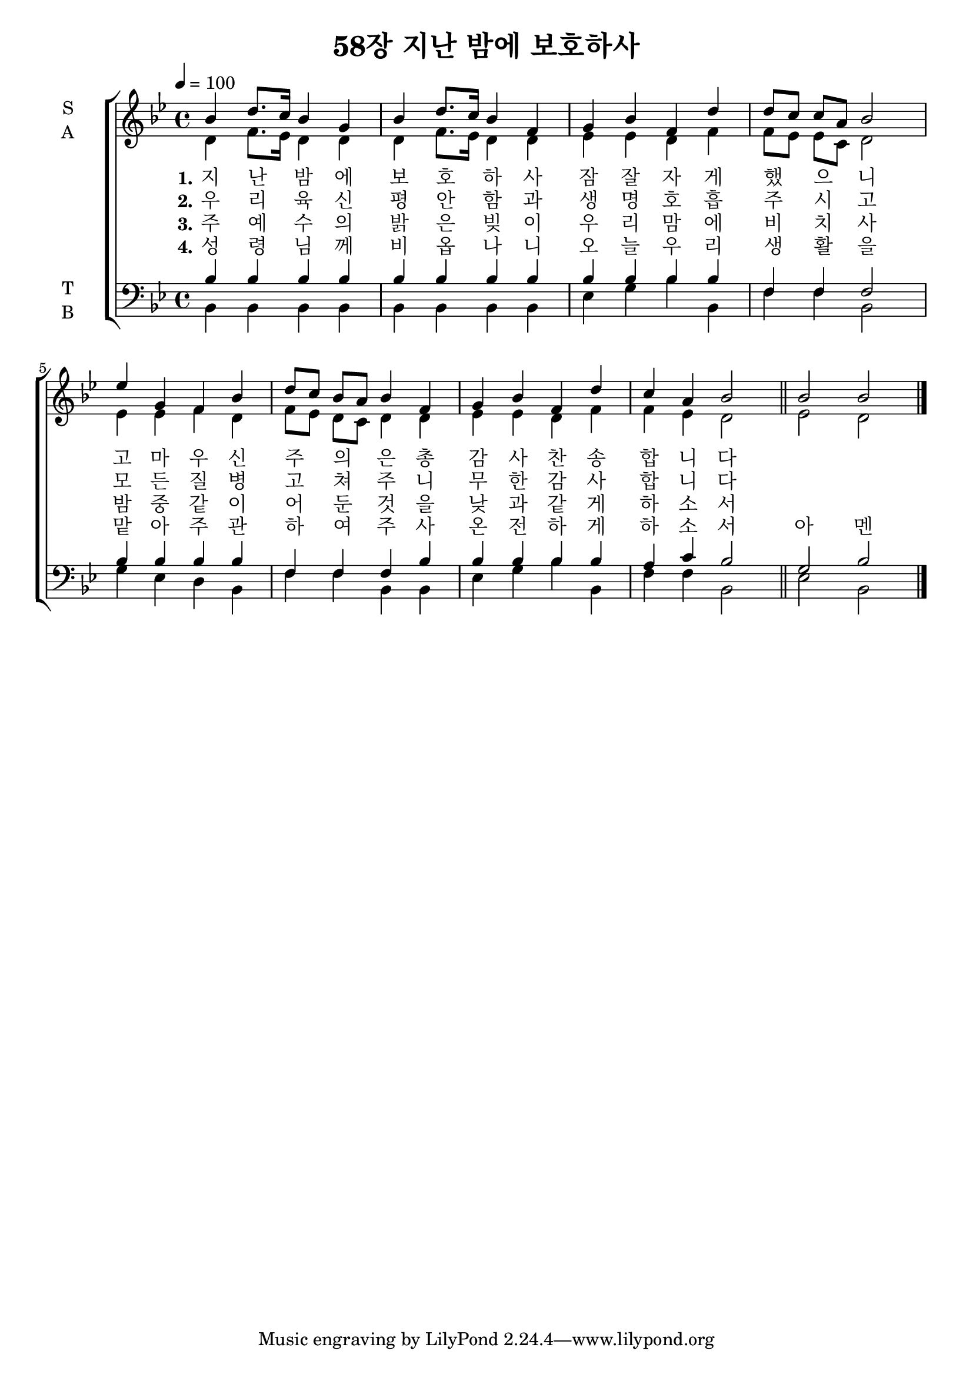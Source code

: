 \version "2.22.0"

\header {
  title = "58장 지난 밤에 보호하사"
}

global = {
  \time 4/4
  \key bes \major
  \tempo 4=100
}

soprano = \relative c'' {
  \global
  bes4 d8. c16 bes4 g bes d8. c16 bes4 f  
  g bes f d' |  d8[ c] c a bes 2 
  es4 g, f bes | d8[ c] bes a bes4 f | g bes f d' c a bes 2 \bar "||"
  bes bes  \bar "|."
  
}

alto = \relative c' {
  \global
  d4 f8. es16 d4 d d f8. es16 d4 d es es d f f8[ es] es c d2   \break
  es4 es f d f8[ es] d c d4 d es es d f f es d2 es d 
  
}

tenor = \relative c' {
  \global
  bes4 bes bes bes bes bes bes bes | bes bes bes bes f f f2  \break
  bes4 bes bes bes f f f bes bes bes bes bes a c bes2 g bes 
  
}

bass = \relative c {
  \global
  bes4 bes bes bes bes bes bes bes   es g bes bes, f' f bes,2 \break
  g'4 es d bes f' f bes, bes es g bes bes, f' f bes,2 es bes 
  
}

verseOne = \lyricmode {
  \set stanza = "1."
  지 난 _ 밤 에 보 호  _ 하 사 잠 잘 자 게 했 _ 으 _ 니 
  고 마 우 신 주 _ 의 _ 은 총 감 사 찬 송 합 니 다 
  
}

verseTwo = \lyricmode {
  \set stanza = "2."
  우 리 _ 육 신 평 안 _ 함 과 생 명 호 흡 주 _ 시 _  고 
  모 든  질 병 
  고 _ 쳐 _  주 니 무 한 감 사 합 니 다 
  
}

verseThree = \lyricmode {
  \set stanza = "3."
  주 예 _ 수 의 밝 은 _ 빚 이 우 리 맘 에 비 _ 치 _ 사 
  밤 중 같 이 어 _ 둔 _ 것 을 낮 과 같 게 하 소 서 
  
  
}
verseFour = \lyricmode {
 \set stanza = "4." 
  성 령 _ 님 께 비 옵 _ 나 니 오 늘 우 리 생 _ 활 _ 을 
  맡 아 주 관 하 _ 여 _ 주 사 온 전 하 게 하 소 서 아 멘 
}
\score {
  \new ChoirStaff <<
    \new Staff \with {
      midiInstrument = "choir aahs"
      instrumentName = \markup \center-column { S A }
    } <<
      \new Voice = "soprano" { \voiceOne \soprano }
      \new Voice = "alto" {  \voiceTwo \alto }
    >>
    \new Lyrics \with {
      \override VerticalAxisGroup #'staff-affinity = #CENTER
    } \lyricsto "soprano" \verseOne
    \new Lyrics \with {
      \override VerticalAxisGroup #'staff-affinity = #CENTER
    } \lyricsto "soprano" \verseTwo
    \new Lyrics \with {
      \override VerticalAxisGroup #'staff-affinity = #CENTER
    } \lyricsto "soprano" \verseThree
    \new Lyrics \with {
      \override VerticalAxisGroup #'staff-affinity = #CENTER
    } \lyricsto "soprano" \verseFour
    \new Staff \with {
      midiInstrument = "choir aahs"
      instrumentName = \markup \center-column { T B }
    } <<
      \clef bass
      \new Voice = "tenor" { \voiceOne \tenor }
      \new Voice = "bass" { \voiceTwo \bass }
    >>
  >>
  \layout { }
  \midi { }
}
